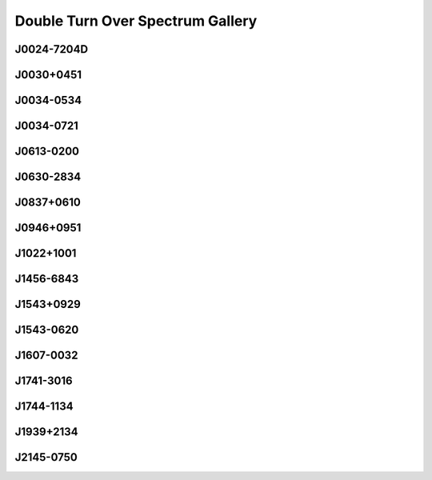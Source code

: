 
Double Turn Over Spectrum Gallery
=================================



.. _J0024-7204D:

J0024-7204D
-----------
.. image:: best_fits/J0024-7204D_fit.png
    :width: 800


.. _J0030+0451:

J0030+0451
----------
.. image:: best_fits/J0030+0451_fit.png
    :width: 800


.. _J0034-0534:

J0034-0534
----------
.. image:: best_fits/J0034-0534_fit.png
    :width: 800


.. _J0034-0721:

J0034-0721
----------
.. image:: best_fits/J0034-0721_fit.png
    :width: 800


.. _J0613-0200:

J0613-0200
----------
.. image:: best_fits/J0613-0200_fit.png
    :width: 800


.. _J0630-2834:

J0630-2834
----------
.. image:: best_fits/J0630-2834_fit.png
    :width: 800


.. _J0837+0610:

J0837+0610
----------
.. image:: best_fits/J0837+0610_fit.png
    :width: 800


.. _J0946+0951:

J0946+0951
----------
.. image:: best_fits/J0946+0951_fit.png
    :width: 800


.. _J1022+1001:

J1022+1001
----------
.. image:: best_fits/J1022+1001_fit.png
    :width: 800


.. _J1456-6843:

J1456-6843
----------
.. image:: best_fits/J1456-6843_fit.png
    :width: 800


.. _J1543+0929:

J1543+0929
----------
.. image:: best_fits/J1543+0929_fit.png
    :width: 800


.. _J1543-0620:

J1543-0620
----------
.. image:: best_fits/J1543-0620_fit.png
    :width: 800


.. _J1607-0032:

J1607-0032
----------
.. image:: best_fits/J1607-0032_fit.png
    :width: 800


.. _J1741-3016:

J1741-3016
----------
.. image:: best_fits/J1741-3016_fit.png
    :width: 800


.. _J1744-1134:

J1744-1134
----------
.. image:: best_fits/J1744-1134_fit.png
    :width: 800


.. _J1939+2134:

J1939+2134
----------
.. image:: best_fits/J1939+2134_fit.png
    :width: 800


.. _J2145-0750:

J2145-0750
----------
.. image:: best_fits/J2145-0750_fit.png
    :width: 800
